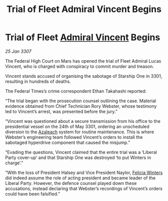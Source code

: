 :PROPERTIES:
:ID:       65ae3149-1a10-493b-b413-8962d4a063a2
:ROAM_REFS: https://cms.zaonce.net/en-GB/jsonapi/node/galnet_article/128b959a-e903-4b63-b0ec-d14eeeaa1d8d?resourceVersion=id%3A4910
:END:
#+title: Trial of Fleet Admiral Vincent Begins
#+filetags: :3301:3307:Federation:galnet:

* Trial of Fleet [[id:478137a2-59fc-4055-ba37-021ef7035652][Admiral Vincent]] Begins

/25 Jan 3307/

The Federal High Court on Mars has opened the trial of Fleet Admiral Lucas Vincent, who is charged with conspiracy to commit murder and treason. 

Vincent stands accused of organising the sabotage of Starship One in 3301, resulting in hundreds of deaths. 

The Federal Times’s crime correspondent Ethan Takahashi reported: 

“The trial began with the prosecution counsel outlining the case. Material evidence obtained from Chief Technician Rory Webster, whose testimony led to Vincent’s arrest, was presented before the jury.” 

“Vincent was questioned about a secure transmission from his office to the presidential vessel on the 24th of May 3301, ordering an unscheduled diversion to the [[id:442e6f9a-19d8-48e2-9fb6-a6cb88b22c45][Azaleach]] system for routine maintenance. This is where Webster’s engineering team followed Vincent’s orders to install the sabotaged hyperdrive component that caused the misjump.” 

“Evading the questions, Vincent claimed that the entire trial was a ‘Liberal Party cover-up’ and that Starship One was destroyed ‘to put Winters in charge’.” 

“With the loss of President Halsey and Vice President Naylor, [[id:b9fe58a3-dfb7-480c-afd6-92c3be841be7][Felicia Winters]] did indeed assume the role of acting president and became leader of the Liberal Party. However, the defence counsel played down these accusations, instead declaring that Webster’s recordings of Vincent’s orders could have been falsified.”
